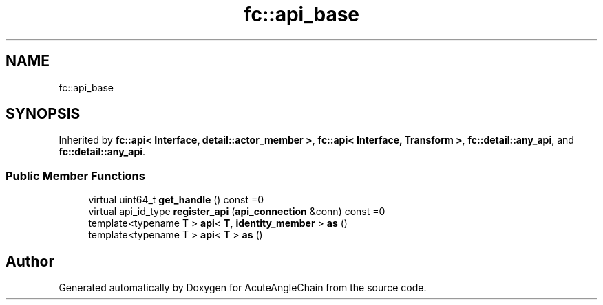 .TH "fc::api_base" 3 "Sun Jun 3 2018" "AcuteAngleChain" \" -*- nroff -*-
.ad l
.nh
.SH NAME
fc::api_base
.SH SYNOPSIS
.br
.PP
.PP
Inherited by \fBfc::api< Interface, detail::actor_member >\fP, \fBfc::api< Interface, Transform >\fP, \fBfc::detail::any_api\fP, and \fBfc::detail::any_api\fP\&.
.SS "Public Member Functions"

.in +1c
.ti -1c
.RI "virtual uint64_t \fBget_handle\fP () const =0"
.br
.ti -1c
.RI "virtual api_id_type \fBregister_api\fP (\fBapi_connection\fP &conn) const =0"
.br
.ti -1c
.RI "template<typename T > \fBapi\fP< \fBT\fP, \fBidentity_member\fP > \fBas\fP ()"
.br
.ti -1c
.RI "template<typename T > \fBapi\fP< \fBT\fP > \fBas\fP ()"
.br
.in -1c

.SH "Author"
.PP 
Generated automatically by Doxygen for AcuteAngleChain from the source code\&.
